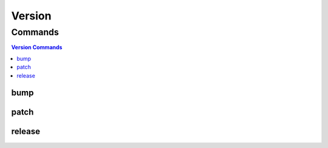 *******
Version
*******

.. program-output:: lftools version --help

Commands
========

.. contents:: Version Commands
    :local:

bump
----

.. program-output:: lftools version bump --help

patch
-----

.. program-output:: lftools version patch --help

release
-------

.. program-output:: lftools version release --help
